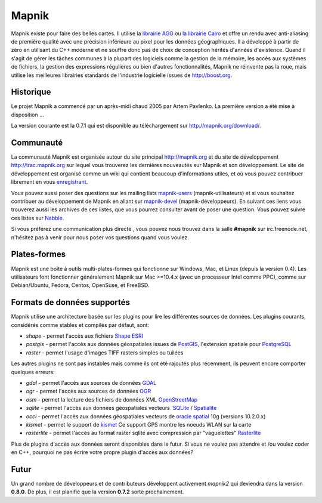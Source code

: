 
******
Mapnik
******

Mapnik existe pour faire des belles cartes. Il utilise la `librairie AGG
<http://www.antigrain.com/>`_ ou `la librairie Cairo
<http://www.cairographics.org/>`_ et offre un rendu avec anti-aliasing
de première qualité avec une précision inférieure au pixel pour les données
géographiques. Il a développé à partir de zéro en utilisant du C++ moderne
et ne souffre donc pas de choix de conception hérités d'années d'existence.
Quand il s'agit de gérer les tâches communes à la plupart des logiciels comme
la gestion de la mémoire, les accès aux systèmes de fichiers, la gestion des
expressions régulières ou bien d'autres fonctionnalités, Mapnik ne réinvente
pas la roue, mais utilise les meilleures librairies standards de l'industrie
logicielle issues de http://boost.org.


Historique
==========

Le projet Mapnik a commencé par un après-midi chaud 2005 par Artem Pavlenko.
La première version a été mise à disposition ...

La version courante est la 0.7.1 qui est disponible au téléchargement sur
http://mapnik.org/download/.


Communauté
==========

La communauté Mapnik est organisée autour du site principal http://mapnik.org
et du site de développement http://trac.mapnik.org sur lequel vous trouverez
les dernières nouveautés sur Mapnik et son développement. Le site de
développement est organisé comme un wiki qui contient beaucoup d'informations
utiles, et où vous pouvez contribuer librement en vous
`enregistrant <http://trac.mapnik.org/register>`_.

Vous pouvez aussi poser des questions sur les mailing lists `mapnik-users
<http://lists.berlios.de/mailman/listinfo/mapnik-users>`_ (mapnik-utilisateurs)
et si vous souhaitez contribuer au développement de Mapnik en allant sur
`mapnik-devel
<http://lists.berlios.de/mailman/listinfo/mapnik-devel>`_
(mapnik-développeurs). En suivant ces liens vous trouverez aussi les archives
de ces listes, que vous pourrez consulter avant de poser une question. Vous
pouvez suivre ces listes sur `Nabble
<http://old.nabble.com/Mapnik-f28006.html>`_.

Si vous préférez une communication plus directe , vous pouvez nous trouvez dans
la salle **#mapnik** sur irc.freenode.net, n'hésitez pas à venir pour nous
poser vos questions quand vous voulez.

Plates-formes
============

Mapnik est une boîte à outils multi-plates-formes qui fonctionne sur Windows,
Mac, et Linux (depuis la version 0.4). Les utilisateurs font fonctionner
généralement Mapnik sur Mac >=10.4.x (avec un processeur Intel comme PPC),
comme sur Debian/Ubuntu, Fedora, Centos, OpenSuse, et FreeBSD.

Formats de données supportés
============================

Mapnik utilise une architecture basée sur les plugins pour lire les différentes
sources de données. Les plugins courants, considérés comme stables et compilés
par défaut, sont:

* *shape* - permet l'accès aux fichiers `Shape ESRI
  <http://en.wikipedia.org/wiki/Shapefile>`_
* *postgis* - permet l'accès aux données géospatiales issues de `PostGIS
  <http://en.wikipedia.org/wiki/PostGIS>`_, l'extension spatiale pour
  `PostgreSQL <http://en.wikipedia.org/wiki/PostgreSQL>`_
* *raster* - permet l'usage d'images TIFF rasters simples ou tuilées

Les autres plugins ne sont pas instables mais comme ils ont été rajoutés plus
récemment, ils peuvent encore comporter quelques erreurs:

* *gdal* - permet l'accès aux sources de données `GDAL
  <http://www.gdal.org/formats_list.html>`_
* *ogr* - permet l'accès aux sources de données `OGR
  <http://www.gdal.org/ogr/ogr_formats.html>`_
* *osm* - permet la lecture des fichiers de données XML `OpenStreetMap
  <http://www.openstreetmap.org>`_
* *sqlite* - permet l'accès aux données géospatiales vecteurs '`SQLite
  <http://en.wikipedia.org/wiki/SQLite>`_ / `Spatialite
  <http://www.gaia-gis.it/spatialite>`_
* *occi* - permet l'accès aux données géospatiales vecteurs de `oracle
  spatial <http://en.wikipedia.org/wiki/Oracle_Spatial>`_ 10g (versions
  10.2.0.x)
* *kismet* - permet le support de `kismet <http://www.kismetwireless.net/>`_
  Ce support GPS montre les noeuds WLAN sur la carte
* *rasterlite* - permet l'accès au format raster sqlite avec compression par
  "vaguelettes" `Rasterlite <http://www.gaia-gis.it/spatialite>`_

Plus de plugins d'accès aux données seront disponibles dans le futur. Si vous
ne voulez pas attendre et /ou voulez coder en C++, pourquoi ne pas écrire
votre propre plugin d'accès aux données?

Futur
=====

Un grand nombre de développeurs et de contributeurs développent activement
*mapnik2* qui deviendra dans la version **0.8.0**. De plus, il est
planifié que la version **0.7.2** sorte prochainement.

